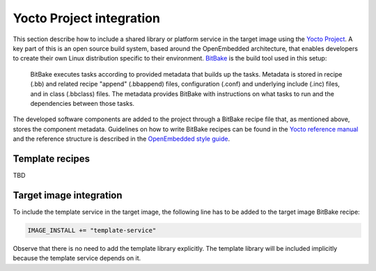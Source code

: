 Yocto Project integration
=========================

This section describe how to include a shared library or platform service in the target image using the `Yocto Project`_. A key part of this is an open source build system, based around the OpenEmbedded architecture, that enables developers to create their own Linux distribution specific to their environment. BitBake_ is the build tool used in this setup:

    BitBake executes tasks according to provided metadata that builds up the tasks. Metadata is stored in recipe (.bb) and related recipe "append" (.bbappend) files, configuration (.conf) and underlying include (.inc) files, and in class (.bbclass) files. The metadata provides BitBake with instructions on what tasks to run and the dependencies between those tasks.

The developed software components are added to the project through a BitBake recipe file that, as mentioned above, stores the component metadata. Guidelines on how to write BitBake recipes can be found in the `Yocto reference manual`_ and the reference structure is described in the `OpenEmbedded style guide`_.

Template recipes
----------------

TBD

Target image integration
------------------------

To include the template service in the target image, the following line has to be added to the target image BitBake recipe:

.. code-block:: bash

    IMAGE_INSTALL += "template-service"

Observe that there is no need to add the template library explicitly. The template library will be included implicitly because the template service depends on it.

.. _Yocto Project: https://www.yoctoproject.org/
.. _BitBake: https://www.yoctoproject.org/docs/current/bitbake-user-manual/bitbake-user-manual.html
.. _Yocto reference manual: http://www.yoctoproject.org/docs/current/ref-manual/ref-manual.html
.. _OpenEmbedded style guide: http://www.openembedded.org/wiki/Styleguide
